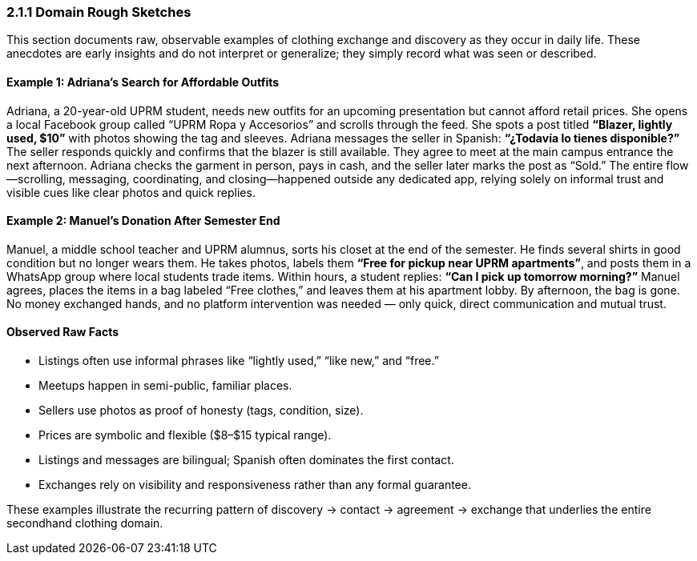 === *2.1.1 Domain Rough Sketches*

This section documents raw, observable examples of clothing exchange and discovery as they occur in daily life. These anecdotes are early insights and do not interpret or generalize; they simply record what was seen or described.

==== Example 1: Adriana’s Search for Affordable Outfits
Adriana, a 20-year-old UPRM student, needs new outfits for an upcoming presentation but cannot afford retail prices. She opens a local Facebook group called “UPRM Ropa y Accesorios” and scrolls through the feed.  
She spots a post titled *“Blazer, lightly used, $10”* with photos showing the tag and sleeves. Adriana messages the seller in Spanish: *“¿Todavía lo tienes disponible?”* The seller responds quickly and confirms that the blazer is still available. They agree to meet at the main campus entrance the next afternoon. Adriana checks the garment in person, pays in cash, and the seller later marks the post as “Sold.”  
The entire flow—scrolling, messaging, coordinating, and closing—happened outside any dedicated app, relying solely on informal trust and visible cues like clear photos and quick replies.

==== Example 2: Manuel’s Donation After Semester End
Manuel, a middle school teacher and UPRM alumnus, sorts his closet at the end of the semester. He finds several shirts in good condition but no longer wears them. He takes photos, labels them *“Free for pickup near UPRM apartments”*, and posts them in a WhatsApp group where local students trade items.  
Within hours, a student replies: *“Can I pick up tomorrow morning?”* Manuel agrees, places the items in a bag labeled “Free clothes,” and leaves them at his apartment lobby. By afternoon, the bag is gone. No money exchanged hands, and no platform intervention was needed — only quick, direct communication and mutual trust.  

==== Observed Raw Facts
- Listings often use informal phrases like “lightly used,” “like new,” and “free.”  
- Meetups happen in semi-public, familiar places.  
- Sellers use photos as proof of honesty (tags, condition, size).  
- Prices are symbolic and flexible ($8–$15 typical range).  
- Listings and messages are bilingual; Spanish often dominates the first contact.  
- Exchanges rely on visibility and responsiveness rather than any formal guarantee.  

These examples illustrate the recurring pattern of discovery → contact → agreement → exchange that underlies the entire secondhand clothing domain.

